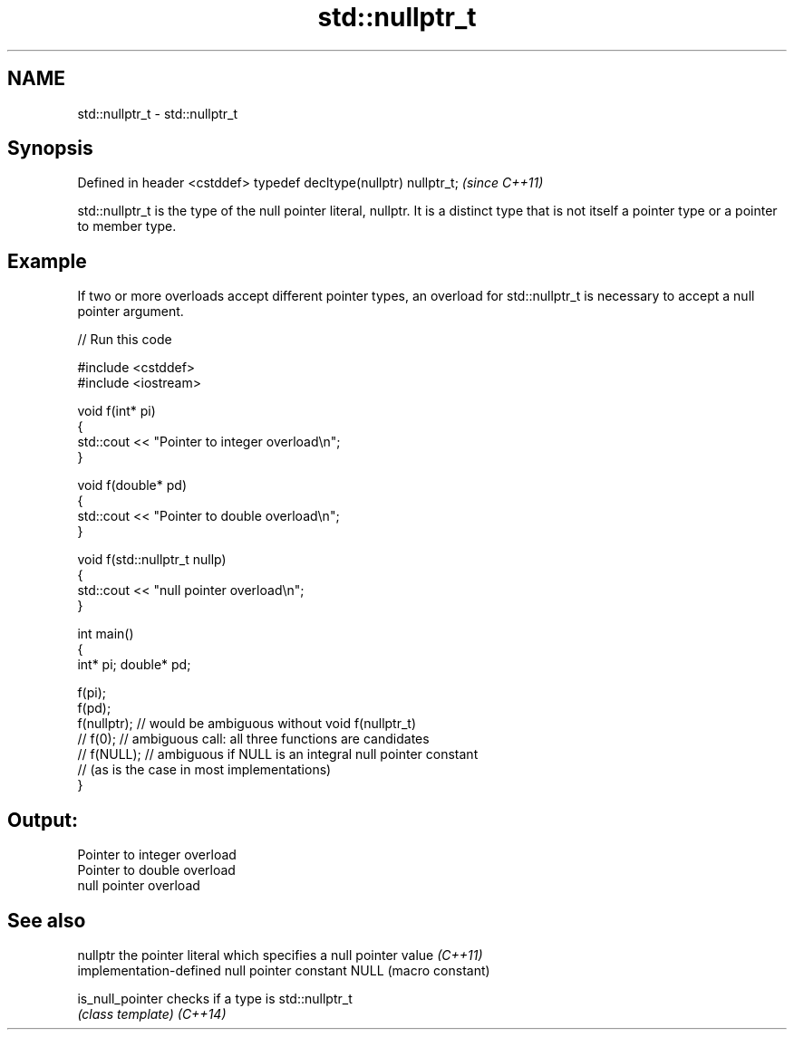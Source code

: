 .TH std::nullptr_t 3 "2020.03.24" "http://cppreference.com" "C++ Standard Libary"
.SH NAME
std::nullptr_t \- std::nullptr_t

.SH Synopsis

Defined in header <cstddef>
typedef decltype(nullptr) nullptr_t;  \fI(since C++11)\fP

std::nullptr_t is the type of the null pointer literal, nullptr. It is a distinct type that is not itself a pointer type or a pointer to member type.

.SH Example

If two or more overloads accept different pointer types, an overload for std::nullptr_t is necessary to accept a null pointer argument.

// Run this code

  #include <cstddef>
  #include <iostream>

  void f(int* pi)
  {
     std::cout << "Pointer to integer overload\\n";
  }

  void f(double* pd)
  {
     std::cout << "Pointer to double overload\\n";
  }

  void f(std::nullptr_t nullp)
  {
     std::cout << "null pointer overload\\n";
  }

  int main()
  {
      int* pi; double* pd;

      f(pi);
      f(pd);
      f(nullptr);  // would be ambiguous without void f(nullptr_t)
      // f(0);  // ambiguous call: all three functions are candidates
      // f(NULL); // ambiguous if NULL is an integral null pointer constant
                  // (as is the case in most implementations)
  }

.SH Output:

  Pointer to integer overload
  Pointer to double overload
  null pointer overload


.SH See also


nullptr         the pointer literal which specifies a null pointer value \fI(C++11)\fP
                implementation-defined null pointer constant
NULL            (macro constant)

is_null_pointer checks if a type is std::nullptr_t
                \fI(class template)\fP
\fI(C++14)\fP




